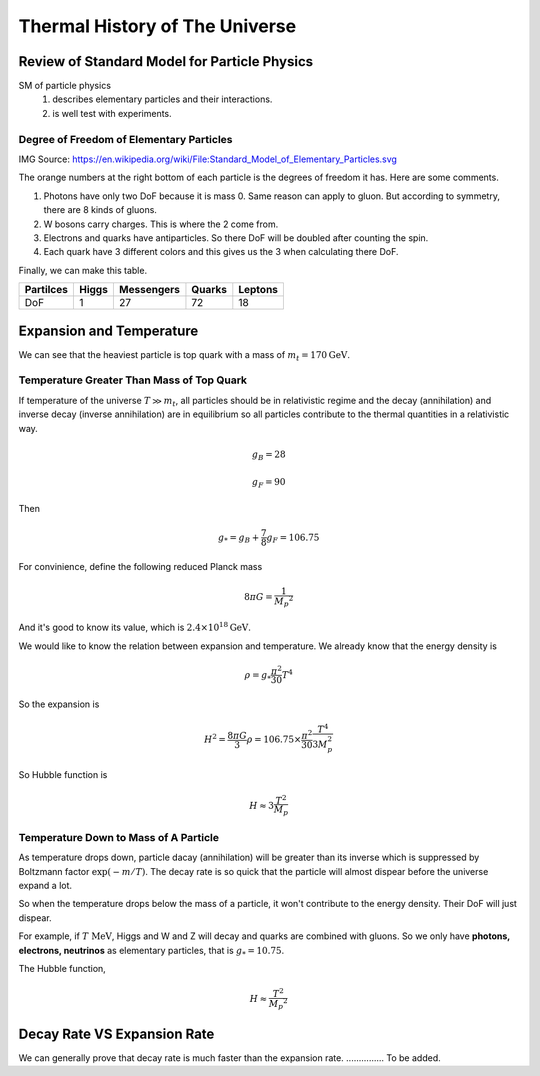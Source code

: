 
=================================
Thermal History of The Universe
=================================




Review of Standard Model for Particle Physics
---------------------------------------------

SM of particle physics
   1. describes elementary particles and their interactions.
   2. is well test with experiments.


Degree of Freedom of Elementary Particles
"""""""""""""""""""""""""""""""""""""""""""""

.. image:: Fig/Standard_Model_of_Elementary_Particles.png

IMG Source: https://en.wikipedia.org/wiki/File:Standard_Model_of_Elementary_Particles.svg

The orange numbers at the right bottom of each particle is the degrees of freedom it has. Here are some comments.

1. Photons have only two DoF because it is mass 0. Same reason can apply to gluon. But according to symmetry, there are 8 kinds of gluons.
2. W bosons carry charges. This is where the 2 come from.
3. Electrons and quarks have antiparticles. So there DoF will be doubled after counting the spin.
4. Each quark have 3 different colors and this gives us the 3 when calculating there DoF.

Finally, we can make this table.

+------------+------------+------------+-----------+-----------+  
| Partilces  | Higgs      | Messengers | Quarks    | Leptons   |
+============+============+============+===========+===========+ 
|    DoF     |     1      |     27     |    72     |     18    |
+------------+------------+------------+-----------+-----------+  



Expansion and Temperature
----------------------------------

We can see that the heaviest particle is top quark with a mass of :math:`m_t = 170 \mathrm{GeV}`. 



Temperature Greater Than Mass of Top Quark
""""""""""""""""""""""""""""""""""""""""""""

If temperature of the universe :math:`T \gg m_t`, all particles should be in relativistic regime and the decay (annihilation) and inverse decay (inverse annihilation) are in equilibrium so all particles contribute to the thermal quantities in a relativistic way.

.. math::
   g_B = 28

   g_F = 90

Then 

.. math::
   g _ * = g_B + \frac{7}{8} g _ F = 106.75

For convinience, define the following reduced Planck mass

.. math::
   8\pi G = \frac{1}{M _ p ^2}

And it's good to know its value, which is :math:`2.4\times 10^{18} \mathrm{GeV}`.

We would like to know the relation between expansion and temperature. We already know that the energy density is

.. math::
   \rho = g _ * \frac{\pi^2}{30} T^4

So the expansion is

.. math::
   H^2 = \frac{8\pi G}{3}\rho = 106.75 \times \frac{\pi^2}{30} \frac{T^4}{3 M_p^2}

So Hubble function is

.. math::
   H \approx 3 \frac{T^2}{M_p}



Temperature Down to Mass of A Particle
""""""""""""""""""""""""""""""""""""""""

As temperature drops down, particle dacay (annihilation) will be greater than its inverse which is suppressed by Boltzmann factor :math:`\exp (-m/T)`. The decay rate is so quick that the particle will almost dispear before the universe expand a lot.

So when the temperature drops below the mass of a particle, it won't contribute to the energy density. Their DoF will just dispear.

For example, if :math:`T~\mathrm{MeV}`, Higgs and W and Z will decay and quarks are combined with gluons. So we only have **photons, electrons, neutrinos** as elementary particles, that is :math:`g_* = 10.75`.

The Hubble function,

.. math::
   H \approx \frac{T^2}{M _ p ^2}



Decay Rate VS Expansion Rate
------------------------------------

We can generally prove that decay rate is much faster than the expansion rate. ............... To be added.










